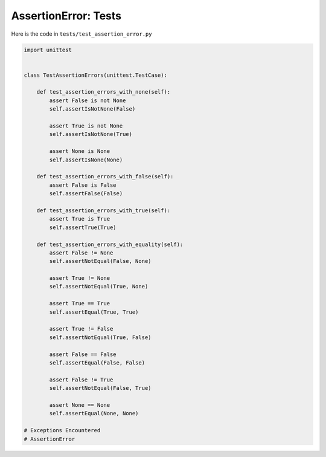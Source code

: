 
##################################
AssertionError: Tests
##################################

Here is the code in ``tests/test_assertion_error.py``

.. code-block:: python

    import unittest


    class TestAssertionErrors(unittest.TestCase):

        def test_assertion_errors_with_none(self):
            assert False is not None
            self.assertIsNotNone(False)

            assert True is not None
            self.assertIsNotNone(True)

            assert None is None
            self.assertIsNone(None)

        def test_assertion_errors_with_false(self):
            assert False is False
            self.assertFalse(False)

        def test_assertion_errors_with_true(self):
            assert True is True
            self.assertTrue(True)

        def test_assertion_errors_with_equality(self):
            assert False != None
            self.assertNotEqual(False, None)

            assert True != None
            self.assertNotEqual(True, None)

            assert True == True
            self.assertEqual(True, True)

            assert True != False
            self.assertNotEqual(True, False)

            assert False == False
            self.assertEqual(False, False)

            assert False != True
            self.assertNotEqual(False, True)

            assert None == None
            self.assertEqual(None, None)

    # Exceptions Encountered
    # AssertionError